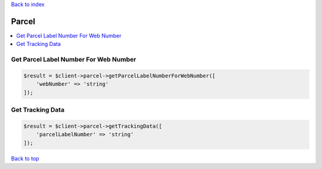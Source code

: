 .. _top:
.. title:: Parcel

`Back to index <index.rst>`_

======
Parcel
======

.. contents::
    :local:


Get Parcel Label Number For Web Number
``````````````````````````````````````

.. code-block:: php
    
    $result = $client->parcel->getParcelLabelNumberForWebNumber([
        'webNumber' => 'string'
    ]);


Get Tracking Data
`````````````````

.. code-block:: php
    
    $result = $client->parcel->getTrackingData([
        'parcelLabelNumber' => 'string'
    ]);


`Back to top <#top>`_